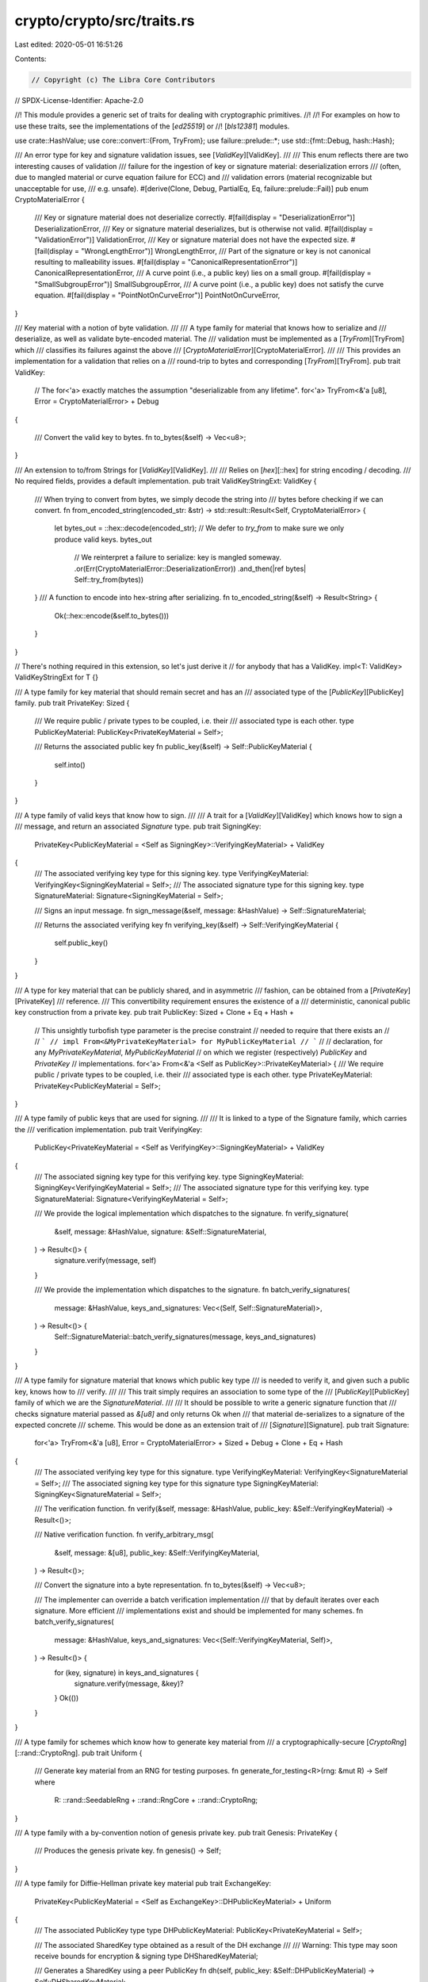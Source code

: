 crypto/crypto/src/traits.rs
===========================

Last edited: 2020-05-01 16:51:26

Contents:

.. code-block:: rs

    // Copyright (c) The Libra Core Contributors
// SPDX-License-Identifier: Apache-2.0

//! This module provides a generic set of traits for dealing with cryptographic primitives.
//!
//! For examples on how to use these traits, see the implementations of the [`ed25519`] or
//! [`bls12381`] modules.

use crate::HashValue;
use core::convert::{From, TryFrom};
use failure::prelude::*;
use std::{fmt::Debug, hash::Hash};

/// An error type for key and signature validation issues, see [`ValidKey`][ValidKey].
///
/// This enum reflects there are two interesting causes of validation
/// failure for the ingestion of key or signature material: deserialization errors
/// (often, due to mangled material or curve equation failure for ECC) and
/// validation errors (material recognizable but unacceptable for use,
/// e.g. unsafe).
#[derive(Clone, Debug, PartialEq, Eq, failure::prelude::Fail)]
pub enum CryptoMaterialError {
    /// Key or signature material does not deserialize correctly.
    #[fail(display = "DeserializationError")]
    DeserializationError,
    /// Key or signature material deserializes, but is otherwise not valid.
    #[fail(display = "ValidationError")]
    ValidationError,
    /// Key or signature material does not have the expected size.
    #[fail(display = "WrongLengthError")]
    WrongLengthError,
    /// Part of the signature or key is not canonical resulting to malleability issues.
    #[fail(display = "CanonicalRepresentationError")]
    CanonicalRepresentationError,
    /// A curve point (i.e., a public key) lies on a small group.
    #[fail(display = "SmallSubgroupError")]
    SmallSubgroupError,
    /// A curve point (i.e., a public key) does not satisfy the curve equation.
    #[fail(display = "PointNotOnCurveError")]
    PointNotOnCurveError,
}

/// Key material with a notion of byte validation.
///
/// A type family for material that knows how to serialize and
/// deserialize, as well as validate byte-encoded material. The
/// validation must be implemented as a [`TryFrom`][TryFrom] which
/// classifies its failures against the above
/// [`CryptoMaterialError`][CryptoMaterialError].
///
/// This provides an implementation for a validation that relies on a
/// round-trip to bytes and corresponding [`TryFrom`][TryFrom].
pub trait ValidKey:
    // The for<'a> exactly matches the assumption "deserializable from any lifetime".
    for<'a> TryFrom<&'a [u8], Error = CryptoMaterialError> + Debug
{

    /// Convert the valid key to bytes.
    fn to_bytes(&self) -> Vec<u8>;
}

/// An extension to to/from Strings for [`ValidKey`][ValidKey].
///
/// Relies on [`hex`][::hex] for string encoding / decoding.
/// No required fields, provides a default implementation.
pub trait ValidKeyStringExt: ValidKey {
    /// When trying to convert from bytes, we simply decode the string into
    /// bytes before checking if we can convert.
    fn from_encoded_string(encoded_str: &str) -> std::result::Result<Self, CryptoMaterialError> {
        let bytes_out = ::hex::decode(encoded_str);
        // We defer to `try_from` to make sure we only produce valid keys.
        bytes_out
            // We reinterpret a failure to serialize: key is mangled someway.
            .or(Err(CryptoMaterialError::DeserializationError))
            .and_then(|ref bytes| Self::try_from(bytes))
    }
    /// A function to encode into hex-string after serializing.
    fn to_encoded_string(&self) -> Result<String> {
        Ok(::hex::encode(&self.to_bytes()))
    }
}

// There's nothing required in this extension, so let's just derive it
// for anybody that has a ValidKey.
impl<T: ValidKey> ValidKeyStringExt for T {}

/// A type family for key material that should remain secret and has an
/// associated type of the [`PublicKey`][PublicKey] family.
pub trait PrivateKey: Sized {
    /// We require public / private types to be coupled, i.e. their
    /// associated type is each other.
    type PublicKeyMaterial: PublicKey<PrivateKeyMaterial = Self>;

    /// Returns the associated public key
    fn public_key(&self) -> Self::PublicKeyMaterial {
        self.into()
    }
}

/// A type family of valid keys that know how to sign.
///
/// A trait for a [`ValidKey`][ValidKey] which knows how to sign a
/// message, and return an associated `Signature` type.
pub trait SigningKey:
    PrivateKey<PublicKeyMaterial = <Self as SigningKey>::VerifyingKeyMaterial> + ValidKey
{
    /// The associated verifying key type for this signing key.
    type VerifyingKeyMaterial: VerifyingKey<SigningKeyMaterial = Self>;
    /// The associated signature type for this signing key.
    type SignatureMaterial: Signature<SigningKeyMaterial = Self>;

    /// Signs an input message.
    fn sign_message(&self, message: &HashValue) -> Self::SignatureMaterial;

    /// Returns the associated verifying key
    fn verifying_key(&self) -> Self::VerifyingKeyMaterial {
        self.public_key()
    }
}

/// A type for key material that can be publicly shared, and in asymmetric
/// fashion, can be obtained from a [`PrivateKey`][PrivateKey]
/// reference.
/// This convertibility requirement ensures the existence of a
/// deterministic, canonical public key construction from a private key.
pub trait PublicKey: Sized + Clone + Eq + Hash +
    // This unsightly turbofish type parameter is the precise constraint
    // needed to require that there exists an
    //
    // ```
    // impl From<&MyPrivateKeyMaterial> for MyPublicKeyMaterial
    // ```
    //
    // declaration, for any `MyPrivateKeyMaterial`, `MyPublicKeyMaterial`
    // on which we register (respectively) `PublicKey` and `PrivateKey`
    // implementations.
    for<'a> From<&'a <Self as PublicKey>::PrivateKeyMaterial> {
    /// We require public / private types to be coupled, i.e. their
    /// associated type is each other.
    type PrivateKeyMaterial: PrivateKey<PublicKeyMaterial = Self>;
}

/// A type family of public keys that are used for signing.
///
/// It is linked to a type of the Signature family, which carries the
/// verification implementation.
pub trait VerifyingKey:
    PublicKey<PrivateKeyMaterial = <Self as VerifyingKey>::SigningKeyMaterial> + ValidKey
{
    /// The associated signing key type for this verifying key.
    type SigningKeyMaterial: SigningKey<VerifyingKeyMaterial = Self>;
    /// The associated signature type for this verifying key.
    type SignatureMaterial: Signature<VerifyingKeyMaterial = Self>;

    /// We provide the logical implementation which dispatches to the signature.
    fn verify_signature(
        &self,
        message: &HashValue,
        signature: &Self::SignatureMaterial,
    ) -> Result<()> {
        signature.verify(message, self)
    }

    /// We provide the implementation which dispatches to the signature.
    fn batch_verify_signatures(
        message: &HashValue,
        keys_and_signatures: Vec<(Self, Self::SignatureMaterial)>,
    ) -> Result<()> {
        Self::SignatureMaterial::batch_verify_signatures(message, keys_and_signatures)
    }
}

/// A type family for signature material that knows which public key type
/// is needed to verify it, and given such a public key, knows how to
/// verify.
///
/// This trait simply requires an association to some type of the
/// [`PublicKey`][PublicKey] family of which we are the `SignatureMaterial`.
///
/// It should be possible to write a generic signature function that
/// checks signature material passed as `&[u8]` and only returns Ok when
/// that material de-serializes to a signature of the expected concrete
/// scheme. This would be done as an extension trait of
/// [`Signature`][Signature].
pub trait Signature:
    for<'a> TryFrom<&'a [u8], Error = CryptoMaterialError> + Sized + Debug + Clone + Eq + Hash
{
    /// The associated verifying key type for this signature.
    type VerifyingKeyMaterial: VerifyingKey<SignatureMaterial = Self>;
    /// The associated signing key type for this signature
    type SigningKeyMaterial: SigningKey<SignatureMaterial = Self>;

    /// The verification function.
    fn verify(&self, message: &HashValue, public_key: &Self::VerifyingKeyMaterial) -> Result<()>;

    /// Native verification function.
    fn verify_arbitrary_msg(
        &self,
        message: &[u8],
        public_key: &Self::VerifyingKeyMaterial,
    ) -> Result<()>;

    /// Convert the signature into a byte representation.
    fn to_bytes(&self) -> Vec<u8>;

    /// The implementer can override a batch verification implementation
    /// that by default iterates over each signature. More efficient
    /// implementations exist and should be implemented for many schemes.
    fn batch_verify_signatures(
        message: &HashValue,
        keys_and_signatures: Vec<(Self::VerifyingKeyMaterial, Self)>,
    ) -> Result<()> {
        for (key, signature) in keys_and_signatures {
            signature.verify(message, &key)?
        }
        Ok(())
    }
}

/// A type family for schemes which know how to generate key material from
/// a cryptographically-secure [`CryptoRng`][::rand::CryptoRng].
pub trait Uniform {
    /// Generate key material from an RNG for testing purposes.
    fn generate_for_testing<R>(rng: &mut R) -> Self
    where
        R: ::rand::SeedableRng + ::rand::RngCore + ::rand::CryptoRng;
}

/// A type family with a by-convention notion of genesis private key.
pub trait Genesis: PrivateKey {
    /// Produces the genesis private key.
    fn genesis() -> Self;
}

/// A type family for Diffie-Hellman private key material
pub trait ExchangeKey:
    PrivateKey<PublicKeyMaterial = <Self as ExchangeKey>::DHPublicKeyMaterial> + Uniform
{
    /// The associated PublicKey type
    type DHPublicKeyMaterial: PublicKey<PrivateKeyMaterial = Self>;

    /// The associated SharedKey type obtained as a result of the DH exchange
    ///
    /// Warning: This type may soon receive bounds for encryption & signing
    type DHSharedKeyMaterial;

    /// Generates a SharedKey using a peer PublicKey
    fn dh(self, public_key: &Self::DHPublicKeyMaterial) -> Self::DHSharedKeyMaterial;
}


